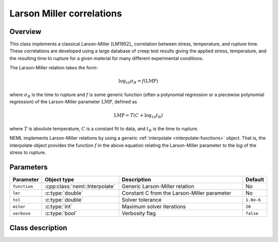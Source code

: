 .. _larson-miller:

Larson Miller correlations
==========================

Overview
--------

This class implements a classical Larson-Miller [LM1952]_ correlation between 
stress, temperature, and rupture time.  These correlations are developed using
a large database of creep test results giving the applied stress, temperature, 
and the resulting time to rupture for a given material for many different
experimental conditions.

The Larson-Miller relation takes the form:

.. math::
   \log_{10}{\sigma_R} = f\left(\mathrm{LMP}\right)

where :math:`\sigma_R` is the time to rupture and :math:`f` is some generic
function (often a polynomial regression or a piecewise polynomial regression)
of the Larson-Miller parameter :math:`\mathrm{LMP}`, defined as

.. math::
   \mathrm{LMP} = T \left(C + \log_{10}{t_R} \right)

where :math:`T` is absolute temperature, :math:`C` is a constant fit to data,
and :math:`t_R` is the time to rupture.

NEML implements Larson-Miller relations by using a generic 
:ref:`interpolate <interpolate-functions>` object.  That is, the 
interpolate object provides the function :math:`f` in the above equation
relating the Larson-Miller parameter to the `log` of the stress to rupture.

Parameters
----------

.. csv-table::
   :header: "Parameter", "Object type", "Description", "Default"
   :widths: 12, 30, 50, 8

   ``function``, :cpp:class:`neml::Interpolate`, Generic Larson-Miller relation, No
   ``lmr``, :c:type:`double`, Constant C from the Larson-Miller parameter, No
   ``tol``, :c:type:`double`, Solver tolerance, ``1.0e-6``
   ``miter``, :c:type:`int`, Maximum solver iterations, ``20``
   ``verbose``, :c:type:`bool`, Verbosity flag, ``false``

Class description
-----------------

.. doxygenclass:: neml::LarsonMillerRelation
   :members:
   :undoc-members:
